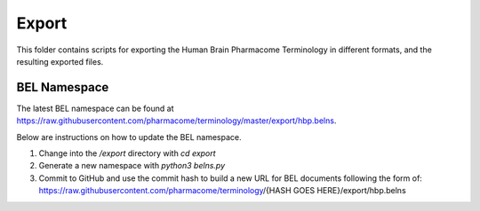 Export
======
This folder contains scripts for exporting the Human Brain Pharmacome Terminology in
different formats, and the resulting exported files.

BEL Namespace
-------------
The latest BEL namespace can be found at https://raw.githubusercontent.com/pharmacome/terminology/master/export/hbp.belns.

Below are instructions on how to update the BEL namespace.

1. Change into the `/export` directory with `cd export`
2. Generate a new namespace with `python3 belns.py` 
3. Commit to GitHub and use the commit hash to build a new URL for BEL documents following the form of: https://raw.githubusercontent.com/pharmacome/terminology/{HASH GOES HERE}/export/hbp.belns
